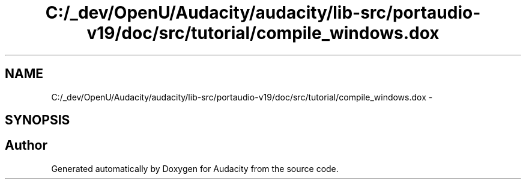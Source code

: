 .TH "C:/_dev/OpenU/Audacity/audacity/lib-src/portaudio-v19/doc/src/tutorial/compile_windows.dox" 3 "Thu Apr 28 2016" "Audacity" \" -*- nroff -*-
.ad l
.nh
.SH NAME
C:/_dev/OpenU/Audacity/audacity/lib-src/portaudio-v19/doc/src/tutorial/compile_windows.dox \- 
.SH SYNOPSIS
.br
.PP
.SH "Author"
.PP 
Generated automatically by Doxygen for Audacity from the source code\&.
